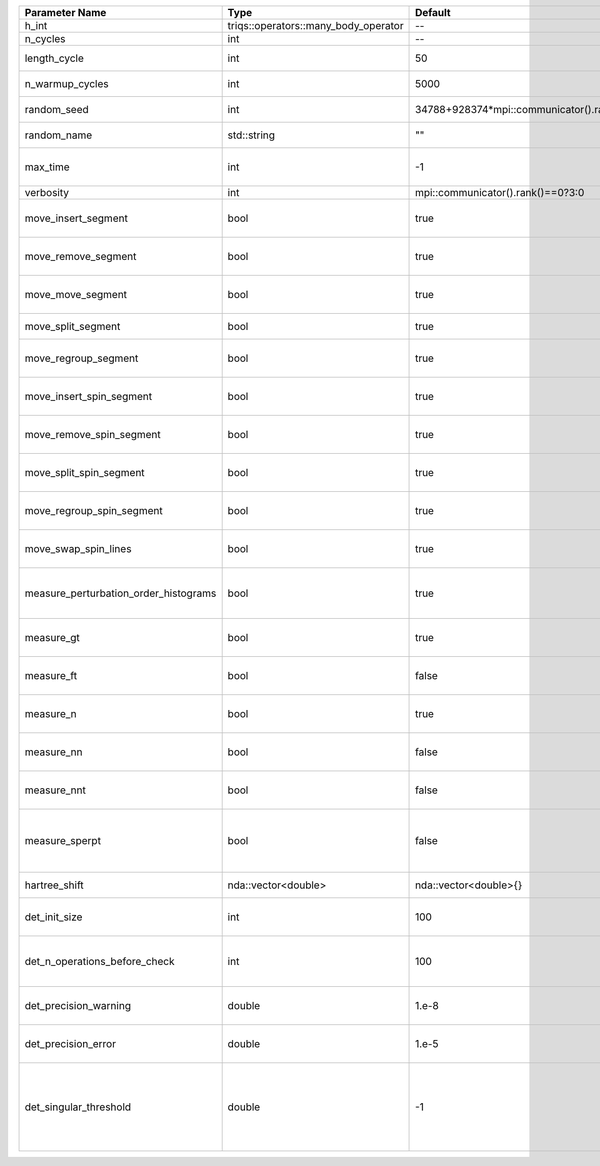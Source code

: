 +---------------------------------------+--------------------------------------+-----------------------------------------+-------------------------------------------------------------------------------------------------------------------+
| Parameter Name                        | Type                                 | Default                                 | Documentation                                                                                                     |
+=======================================+======================================+=========================================+===================================================================================================================+
| h_int                                 | triqs::operators::many_body_operator | --                                      | local Hamiltonian                                                                                                 |
+---------------------------------------+--------------------------------------+-----------------------------------------+-------------------------------------------------------------------------------------------------------------------+
| n_cycles                              | int                                  | --                                      | Number of QMC cycles                                                                                              |
+---------------------------------------+--------------------------------------+-----------------------------------------+-------------------------------------------------------------------------------------------------------------------+
| length_cycle                          | int                                  | 50                                      | Length of a single QMC cycle                                                                                      |
+---------------------------------------+--------------------------------------+-----------------------------------------+-------------------------------------------------------------------------------------------------------------------+
| n_warmup_cycles                       | int                                  | 5000                                    | Number of cycles for thermalization                                                                               |
+---------------------------------------+--------------------------------------+-----------------------------------------+-------------------------------------------------------------------------------------------------------------------+
| random_seed                           | int                                  | 34788+928374*mpi::communicator().rank() | Seed for random number generator                                                                                  |
+---------------------------------------+--------------------------------------+-----------------------------------------+-------------------------------------------------------------------------------------------------------------------+
| random_name                           | std::string                          | ""                                      | Name of random number generator                                                                                   |
+---------------------------------------+--------------------------------------+-----------------------------------------+-------------------------------------------------------------------------------------------------------------------+
| max_time                              | int                                  | -1                                      | Maximum runtime in seconds, use -1 to set infinite                                                                |
+---------------------------------------+--------------------------------------+-----------------------------------------+-------------------------------------------------------------------------------------------------------------------+
| verbosity                             | int                                  | mpi::communicator().rank()==0?3:0       | Verbosity level                                                                                                   |
+---------------------------------------+--------------------------------------+-----------------------------------------+-------------------------------------------------------------------------------------------------------------------+
| move_insert_segment                   | bool                                 | true                                    | Whether to perform the move insert segment                                                                        |
+---------------------------------------+--------------------------------------+-----------------------------------------+-------------------------------------------------------------------------------------------------------------------+
| move_remove_segment                   | bool                                 | true                                    | Whether to perform the move remove segment                                                                        |
+---------------------------------------+--------------------------------------+-----------------------------------------+-------------------------------------------------------------------------------------------------------------------+
| move_move_segment                     | bool                                 | true                                    | Whether to perform the move move segment                                                                          |
+---------------------------------------+--------------------------------------+-----------------------------------------+-------------------------------------------------------------------------------------------------------------------+
| move_split_segment                    | bool                                 | true                                    | Whether to perform the move split segment                                                                         |
+---------------------------------------+--------------------------------------+-----------------------------------------+-------------------------------------------------------------------------------------------------------------------+
| move_regroup_segment                  | bool                                 | true                                    | Whether to perform the move group into spin segment                                                               |
+---------------------------------------+--------------------------------------+-----------------------------------------+-------------------------------------------------------------------------------------------------------------------+
| move_insert_spin_segment              | bool                                 | true                                    | Whether to perform the move insert spin segment                                                                   |
+---------------------------------------+--------------------------------------+-----------------------------------------+-------------------------------------------------------------------------------------------------------------------+
| move_remove_spin_segment              | bool                                 | true                                    | Whether to perform the move remove spin segment                                                                   |
+---------------------------------------+--------------------------------------+-----------------------------------------+-------------------------------------------------------------------------------------------------------------------+
| move_split_spin_segment               | bool                                 | true                                    | Whether to perform the move insert spin segment                                                                   |
+---------------------------------------+--------------------------------------+-----------------------------------------+-------------------------------------------------------------------------------------------------------------------+
| move_regroup_spin_segment             | bool                                 | true                                    | Whether to perform the move remove spin segment                                                                   |
+---------------------------------------+--------------------------------------+-----------------------------------------+-------------------------------------------------------------------------------------------------------------------+
| move_swap_spin_lines                  | bool                                 | true                                    | Whether to perform the move swap spin lines                                                                       |
+---------------------------------------+--------------------------------------+-----------------------------------------+-------------------------------------------------------------------------------------------------------------------+
| measure_perturbation_order_histograms | bool                                 | true                                    | Whether to measure the perturbation order histograms (Order in Delta, and Jperp)                                  |
+---------------------------------------+--------------------------------------+-----------------------------------------+-------------------------------------------------------------------------------------------------------------------+
| measure_gt                            | bool                                 | true                                    | Whether to measure G(tau) (see [[measure_g_f_tau]])                                                               |
+---------------------------------------+--------------------------------------+-----------------------------------------+-------------------------------------------------------------------------------------------------------------------+
| measure_ft                            | bool                                 | false                                   | Whether to measure F(tau) (see [[measure_g_f_tau]])                                                               |
+---------------------------------------+--------------------------------------+-----------------------------------------+-------------------------------------------------------------------------------------------------------------------+
| measure_n                             | bool                                 | true                                    | Whether to measure density (see [[measure_density]])                                                              |
+---------------------------------------+--------------------------------------+-----------------------------------------+-------------------------------------------------------------------------------------------------------------------+
| measure_nn                            | bool                                 | false                                   | Whether to measure <nn> (see [[measure_nn]])                                                                      |
+---------------------------------------+--------------------------------------+-----------------------------------------+-------------------------------------------------------------------------------------------------------------------+
| measure_nnt                           | bool                                 | false                                   | Whether to measure langle n(tau)n(0)rangle (see [[measure_nnt]])                                                  |
+---------------------------------------+--------------------------------------+-----------------------------------------+-------------------------------------------------------------------------------------------------------------------+
| measure_sperpt                        | bool                                 | false                                   | Whether to measure langle s_x(tau)s_x(0)rangle (see [[measure_sperp_tau]])                                        |
+---------------------------------------+--------------------------------------+-----------------------------------------+-------------------------------------------------------------------------------------------------------------------+
| hartree_shift                         | nda::vector<double>                  | nda::vector<double>{}                   | Hartree shift of the chem pot                                                                                     |
+---------------------------------------+--------------------------------------+-----------------------------------------+-------------------------------------------------------------------------------------------------------------------+
| det_init_size                         | int                                  | 100                                     | The maximum size of the determinant matrix before a resize                                                        |
+---------------------------------------+--------------------------------------+-----------------------------------------+-------------------------------------------------------------------------------------------------------------------+
| det_n_operations_before_check         | int                                  | 100                                     | Max number of ops before the test of deviation of the det, M^-1 is performed.                                     |
+---------------------------------------+--------------------------------------+-----------------------------------------+-------------------------------------------------------------------------------------------------------------------+
| det_precision_warning                 | double                               | 1.e-8                                   | Threshold for determinant precision warnings                                                                      |
+---------------------------------------+--------------------------------------+-----------------------------------------+-------------------------------------------------------------------------------------------------------------------+
| det_precision_error                   | double                               | 1.e-5                                   | Threshold for determinant precision error                                                                         |
+---------------------------------------+--------------------------------------+-----------------------------------------+-------------------------------------------------------------------------------------------------------------------+
| det_singular_threshold                | double                               | -1                                      | Bound for the determinant matrix being singular, abs(det) > singular_threshold. If <0, it is !isnormal(abs(det))  |
+---------------------------------------+--------------------------------------+-----------------------------------------+-------------------------------------------------------------------------------------------------------------------+